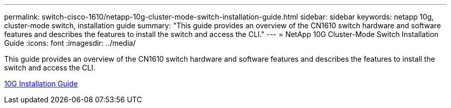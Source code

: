 ---
permalink: switch-cisco-1610/netapp-10g-cluster-mode-switch-installation-guide.html
sidebar: sidebar
keywords: netapp 10g, cluster-mode switch, installation guide
summary: "This guide provides an overview of the CN1610 switch hardware and software features and describes the features to install the switch and access the CLI."
---
= NetApp 10G Cluster-Mode Switch Installation Guide
:icons: font
:imagesdir: ../media/

[.lead]
This guide provides an overview of the CN1610 switch hardware and software features and describes the features to install the switch and access the CLI.

https://library.netapp.com/ecm/ecm_download_file/ECMP1117824[10G Installation Guide]
